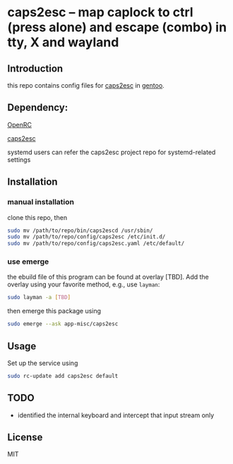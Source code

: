 * caps2esc -- map caplock to ctrl (press alone) and escape (combo) in tty, X and wayland

** Introduction

this repo contains config files for [[https://gitlab.com/interception/linux/plugins/caps2esc][caps2esc]] in [[https://www.gentoo.org][gentoo]].

** Dependency:

[[https://github.com/openrc/openrc/][OpenRC]]

[[https://gitlab.com/interception/linux/plugins/caps2esc][caps2esc]]

systemd users can refer the caps2esc project repo for systemd-related settings

** Installation

*** manual installation

clone this repo, then
#+begin_src bash
sudo mv /path/to/repo/bin/caps2escd /usr/sbin/
sudo mv /path/to/repo/config/caps2esc /etc/init.d/
sudo mv /path/to/repo/config/caps2esc.yaml /etc/default/
#+end_src

*** use emerge

the ebuild file of this program can be found at overlay [TBD]. Add the overlay using your favorite method, e.g., use ~layman~:
#+begin_src bash
sudo layman -a [TBD]
#+end_src
then emerge this package using
#+begin_src bash
sudo emerge --ask app-misc/caps2esc
#+end_src

** Usage

Set up the service using
#+begin_src bash
sudo rc-update add caps2esc default
#+end_src

** TODO

- identified the internal keyboard and intercept that input stream only
** License

MIT
